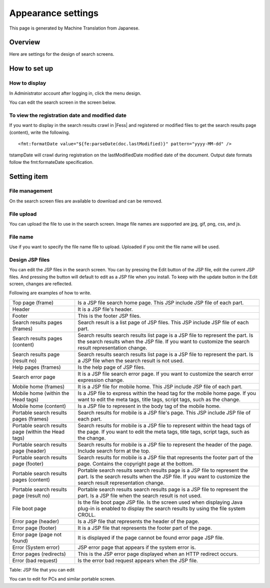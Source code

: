 ===================
Appearance settings
===================

This page is generated by Machine Translation from Japanese.

Overview
========

Here are settings for the design of search screens.

How to set up
=============

How to display
--------------

In Administrator account after logging in, click the menu design.

|image0|

You can edit the search screen in the screen below.

|image1|

To view the registration date and modified date
-----------------------------------------------

If you want to display in the search results crawl in |Fess| and
registered or modified files to get the search results page (content),
write the following.

::

    <fmt:formatDate value="${fe:parseDate(doc.lastModified)}" pattern="yyyy-MM-dd" />

tstampDate will crawl during registration on the lastModifiedDate
modified date of the document. Output date formats follow the
fmt:formateDate specification.

Setting item
============

File management
---------------

On the search screen files are available to download and can be removed.

File upload
-----------

You can upload the file to use in the search screen. Image file names
are supported are jpg, gif, png, css, and js.

File name
---------

Use if you want to specify the file name file to upload. Uploaded if you
omit the file name will be used.

Design JSP files
----------------

You can edit the JSP files in the search screen. You can by pressing the
Edit button of the JSP file, edit the current JSP files. And pressing
the button will default to edit as a JSP file when you install. To keep
with the update button in the Edit screen, changes are reflected.

Following are examples of how to write.

+-------------------------------------------------------+-----------------------------------------------------------------------------------------------------------------------------------------------------------------------------------------------+
| Top page (frame)                                      | Is a JSP file search home page. This JSP include JSP file of each part.                                                                                                                       |
+-------------------------------------------------------+-----------------------------------------------------------------------------------------------------------------------------------------------------------------------------------------------+
| Header                                                | It is a JSP file's header.                                                                                                                                                                    |
+-------------------------------------------------------+-----------------------------------------------------------------------------------------------------------------------------------------------------------------------------------------------+
| Footer                                                | This is the footer JSP files.                                                                                                                                                                 |
+-------------------------------------------------------+-----------------------------------------------------------------------------------------------------------------------------------------------------------------------------------------------+
| Search results pages (frames)                         | Search result is a list page of JSP files. This JSP include JSP file of each part.                                                                                                            |
+-------------------------------------------------------+-----------------------------------------------------------------------------------------------------------------------------------------------------------------------------------------------+
| Search results pages (content)                        | Search results search results list page is a JSP file to represent the part. Is the search results when the JSP file. If you want to customize the search result representation change.       |
+-------------------------------------------------------+-----------------------------------------------------------------------------------------------------------------------------------------------------------------------------------------------+
| Search results page (result no)                       | Search results search results list page is a JSP file to represent the part. Is a JSP file when the search result is not used.                                                                |
+-------------------------------------------------------+-----------------------------------------------------------------------------------------------------------------------------------------------------------------------------------------------+
| Help pages (frames)                                   | Is the help page of JSP files.                                                                                                                                                                |
+-------------------------------------------------------+-----------------------------------------------------------------------------------------------------------------------------------------------------------------------------------------------+
| Search error page                                     | It is a JSP file search error page. If you want to customize the search error expression change.                                                                                              |
+-------------------------------------------------------+-----------------------------------------------------------------------------------------------------------------------------------------------------------------------------------------------+
| Mobile home (frames)                                  | It is a JSP file for mobile home. This JSP include JSP file of each part.                                                                                                                     |
+-------------------------------------------------------+-----------------------------------------------------------------------------------------------------------------------------------------------------------------------------------------------+
| Mobile home (within the Head tags)                    | Is a JSP file to express within the head tag for the mobile home page. If you want to edit the meta tags, title tags, script tags, such as the change.                                        |
+-------------------------------------------------------+-----------------------------------------------------------------------------------------------------------------------------------------------------------------------------------------------+
| Mobile home (content)                                 | Is a JSP file to represent in the body tag of the mobile home.                                                                                                                                |
+-------------------------------------------------------+-----------------------------------------------------------------------------------------------------------------------------------------------------------------------------------------------+
| Portable search results pages (frames)                | Search results for mobile is a JSP file's page. This JSP include JSP file of each part.                                                                                                       |
+-------------------------------------------------------+-----------------------------------------------------------------------------------------------------------------------------------------------------------------------------------------------+
| Portable search results page (within the Head tags)   | Search results for mobile is a JSP file to represent within the head tags of the page. If you want to edit the meta tags, title tags, script tags, such as the change.                        |
+-------------------------------------------------------+-----------------------------------------------------------------------------------------------------------------------------------------------------------------------------------------------+
| Portable search results page (header)                 | Search results for mobile is a JSP file to represent the header of the page. Include search form at the top.                                                                                  |
+-------------------------------------------------------+-----------------------------------------------------------------------------------------------------------------------------------------------------------------------------------------------+
| Portable search results page (footer)                 | Search results for mobile is a JSP file that represents the footer part of the page. Contains the copyright page at the bottom.                                                               |
+-------------------------------------------------------+-----------------------------------------------------------------------------------------------------------------------------------------------------------------------------------------------+
| Portable search results pages (content)               | Portable search results search results page is a JSP file to represent the part. Is the search results when the JSP file. If you want to customize the search result representation change.   |
+-------------------------------------------------------+-----------------------------------------------------------------------------------------------------------------------------------------------------------------------------------------------+
| Portable search results page (result no)              | Portable search results search results page is a JSP file to represent the part. Is a JSP file when the search result is not used.                                                            |
+-------------------------------------------------------+-----------------------------------------------------------------------------------------------------------------------------------------------------------------------------------------------+
| File boot page                                        | Is the file boot page JSP file. Is the screen used when displaying Java plug-in is enabled to display the search results by using the file system CROLL.                                      |
+-------------------------------------------------------+-----------------------------------------------------------------------------------------------------------------------------------------------------------------------------------------------+
| Error page (header)                                   | Is a JSP file that represents the header of the page.                                                                                                                                         |
+-------------------------------------------------------+-----------------------------------------------------------------------------------------------------------------------------------------------------------------------------------------------+
| Error page (footer)                                   | It is a JSP file that represents the footer part of the page.                                                                                                                                 |
+-------------------------------------------------------+-----------------------------------------------------------------------------------------------------------------------------------------------------------------------------------------------+
| Error page (page not found)                           | It is displayed if the page cannot be found error page JSP file.                                                                                                                              |
+-------------------------------------------------------+-----------------------------------------------------------------------------------------------------------------------------------------------------------------------------------------------+
| Error (System error)                                  | JSP error page that appears if the system error is.                                                                                                                                           |
+-------------------------------------------------------+-----------------------------------------------------------------------------------------------------------------------------------------------------------------------------------------------+
| Error pages (redirects)                               | This is the JSP error page displayed when an HTTP redirect occurs.                                                                                                                            |
+-------------------------------------------------------+-----------------------------------------------------------------------------------------------------------------------------------------------------------------------------------------------+
| Error (bad request)                                   | Is the error bad request appears when the JSP file.                                                                                                                                           |
+-------------------------------------------------------+-----------------------------------------------------------------------------------------------------------------------------------------------------------------------------------------------+

Table: JSP file that you can edit


You can to edit for PCs and similar portable screen.

.. |image0| image:: /images/en/9.0/admin/design-1.png
.. |image1| image:: /images/en/9.0/admin/design-2.png
